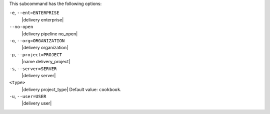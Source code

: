 .. The contents of this file are included in multiple topics.
.. This file describes a command or a sub-command for the delivery CLI
.. This file should not be changed in a way that hinders its ability to appear in multiple documentation sets. 


This subcommand has the following options:

``-e``, ``--ent=ENTERPRISE``
   |delivery enterprise|

``--no-open``
   |delivery pipeline no_open|

``-o``, ``--org=ORGANIZATION``
   |delivery organization|

``-p``, ``--project=PROJECT``
   |name delivery_project|

``-s``, ``--server=SERVER``
   |delivery server|

``<type>``
   |delivery project_type| Default value: ``cookbook``.

``-u``, ``--user=USER``
   |delivery user|
